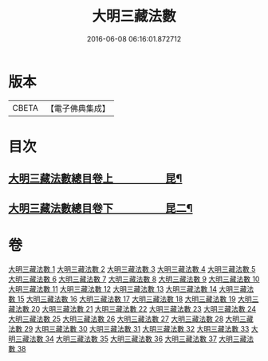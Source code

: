 #+TITLE: 大明三藏法數 
#+DATE: 2016-06-08 06:16:01.872712

* 版本
 |     CBETA|【電子佛典集成】|

* 目次
** [[file:KR6s0007_001.txt::001-0327a1][大明三藏法數總目卷上　　　　　昆¶]]
** [[file:KR6s0007_001.txt::001-0367a2][大明三藏法數總目卷下　　　　　昆二¶]]

* 卷
[[file:KR6s0007_001.txt][大明三藏法數 1]]
[[file:KR6s0007_002.txt][大明三藏法數 2]]
[[file:KR6s0007_003.txt][大明三藏法數 3]]
[[file:KR6s0007_004.txt][大明三藏法數 4]]
[[file:KR6s0007_005.txt][大明三藏法數 5]]
[[file:KR6s0007_006.txt][大明三藏法數 6]]
[[file:KR6s0007_007.txt][大明三藏法數 7]]
[[file:KR6s0007_008.txt][大明三藏法數 8]]
[[file:KR6s0007_009.txt][大明三藏法數 9]]
[[file:KR6s0007_010.txt][大明三藏法數 10]]
[[file:KR6s0007_011.txt][大明三藏法數 11]]
[[file:KR6s0007_012.txt][大明三藏法數 12]]
[[file:KR6s0007_013.txt][大明三藏法數 13]]
[[file:KR6s0007_014.txt][大明三藏法數 14]]
[[file:KR6s0007_015.txt][大明三藏法數 15]]
[[file:KR6s0007_016.txt][大明三藏法數 16]]
[[file:KR6s0007_017.txt][大明三藏法數 17]]
[[file:KR6s0007_018.txt][大明三藏法數 18]]
[[file:KR6s0007_019.txt][大明三藏法數 19]]
[[file:KR6s0007_020.txt][大明三藏法數 20]]
[[file:KR6s0007_021.txt][大明三藏法數 21]]
[[file:KR6s0007_022.txt][大明三藏法數 22]]
[[file:KR6s0007_023.txt][大明三藏法數 23]]
[[file:KR6s0007_024.txt][大明三藏法數 24]]
[[file:KR6s0007_025.txt][大明三藏法數 25]]
[[file:KR6s0007_026.txt][大明三藏法數 26]]
[[file:KR6s0007_027.txt][大明三藏法數 27]]
[[file:KR6s0007_028.txt][大明三藏法數 28]]
[[file:KR6s0007_029.txt][大明三藏法數 29]]
[[file:KR6s0007_030.txt][大明三藏法數 30]]
[[file:KR6s0007_031.txt][大明三藏法數 31]]
[[file:KR6s0007_032.txt][大明三藏法數 32]]
[[file:KR6s0007_033.txt][大明三藏法數 33]]
[[file:KR6s0007_034.txt][大明三藏法數 34]]
[[file:KR6s0007_035.txt][大明三藏法數 35]]
[[file:KR6s0007_036.txt][大明三藏法數 36]]
[[file:KR6s0007_037.txt][大明三藏法數 37]]
[[file:KR6s0007_038.txt][大明三藏法數 38]]

